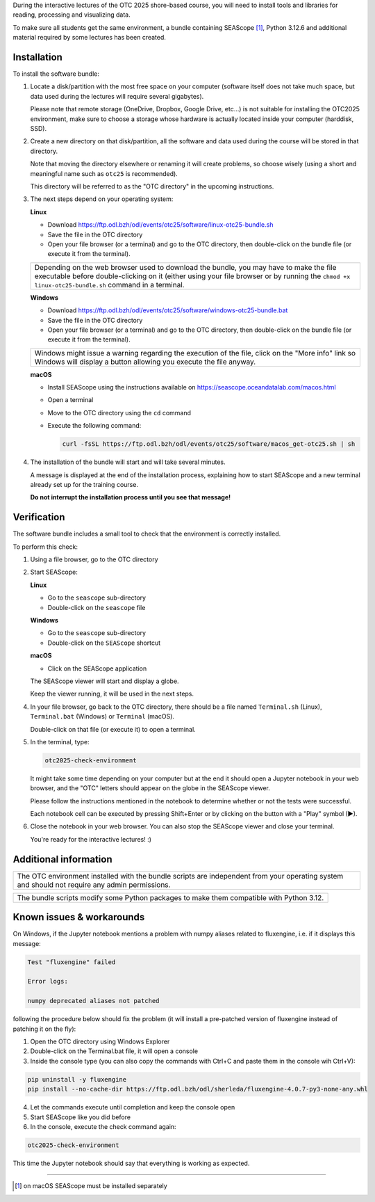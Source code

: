 During the interactive lectures of the OTC 2025 shore-based course, you will
need to install tools and libraries for reading, processing and visualizing
data.

To make sure all students get the same environment, a bundle containing
SEAScope [1]_, Python 3.12.6 and additional material required by some lectures has
been created.


Installation
============

To install the software bundle:

1. Locate a disk/partition with the most free space on your computer (software
   itself does not take much space, but data used during the lectures will
   require several gigabytes).

   Please note that remote storage (OneDrive, Dropbox, Google Drive, etc...) is
   not suitable for installing the OTC2025 environment, make sure to choose a
   storage whose hardware is actually located inside your computer (harddisk,
   SSD).

2. Create a new directory on that disk/partition, all the software and data
   used during the course will be stored in that directory.

   Note that moving the directory elsewhere or renaming it will create
   problems, so choose wisely (using a short and meaningful name such as
   ``otc25`` is recommended).

   This directory will be referred to as the "OTC directory" in the upcoming
   instructions.

3. The next steps depend on your operating system:

   **Linux**

   * Download https://ftp.odl.bzh/odl/events/otc25/software/linux-otc25-bundle.sh

   * Save the file in the OTC directory

   * Open your file browser (or a terminal) and go to the OTC directory, then
     double-click on the bundle file (or execute it from the terminal).

   +------------------------------------------------------------------------+
   | Depending on the web browser used to download the bundle, you may have |
   | to make the file executable before double-clicking on it (either using |
   | your file browser or by running the ``chmod +x linux-otc25-bundle.sh`` |
   | command in a terminal.                                                 |
   +------------------------------------------------------------------------+

   **Windows**

   * Download https://ftp.odl.bzh/odl/events/otc25/software/windows-otc25-bundle.bat

   * Save the file in the OTC directory

   * Open your file browser (or a terminal) and go to the OTC directory,
     then double-click on the bundle file (or execute it from the
     terminal).

   +---------------------------------------------------------------+
   | Windows might issue a warning regarding the execution of the  |
   | file, click on the "More info" link so Windows will display a |
   | button allowing you execute the file anyway.                  |
   +---------------------------------------------------------------+

   **macOS**

   * Install SEAScope using the instructions available on https://seascope.oceandatalab.com/macos.html

   * Open a terminal

   * Move to the OTC directory using the ``cd`` command

   * Execute the following command:

     .. code:: bash

        curl -fsSL https://ftp.odl.bzh/odl/events/otc25/software/macos_get-otc25.sh | sh


4. The installation of the bundle will start and will take several minutes.

   A message is displayed at the end of the installation process, explaining
   how to start SEAScope and a new terminal already set up for the training
   course.

   **Do not interrupt the installation process until you see that message!**

Verification
============

The software bundle includes a small tool to check that the environment is
correctly installed.

To perform this check:

1. Using a file browser, go to the OTC directory

2. Start SEAScope:

   **Linux**

   * Go to the ``seascope`` sub-directory

   * Double-click on the ``seascope`` file

   **Windows**

   * Go to the ``seascope`` sub-directory

   * Double-click on the ``SEAScope`` shortcut

   **macOS**

   * Click on the SEAScope application

   The SEAScope viewer will start and display a globe.

   Keep the viewer running, it will be used in the next steps.

4. In your file browser, go back to the OTC directory, there should be a file
   named ``Terminal.sh`` (Linux), ``Terminal.bat`` (Windows) or ``Terminal``
   (macOS).

   Double-click on that file (or execute it) to open a terminal.

5. In the terminal, type:

   .. code:: bash

      otc2025-check-environment

   It might take some time depending on your computer but at the end it should
   open a Jupyter notebook in your web browser, and the "OTC" letters should
   appear on the globe in the SEAScope viewer.

   Please follow the instructions mentioned in the notebook to determine
   whether or not the tests were successful.

   Each notebook cell can be executed by pressing Shift+Enter or by clicking on
   the button with a "Play" symbol (▶).

6. Close the notebook in your web browser. You can also stop the SEAScope
   viewer and close your terminal.

   You're ready for the interactive lectures! :)

Additional information
======================

+-----------------------------------------------------------------------------+
| The OTC environment installed with the bundle scripts are independent from  |
| your operating system and should not require any admin permissions.         |
+-----------------------------------------------------------------------------+

+-----------------------------------------------------------------------------+
| The bundle scripts modify some Python packages to make them compatible with |
| Python 3.12.                                                                |
+-----------------------------------------------------------------------------+

Known issues & workarounds
==========================

On Windows, if the Jupyter notebook mentions a problem with numpy aliases
related to fluxengine, i.e. if it displays this message:

.. code::

   Test "fluxengine" failed

   Error logs: 

   numpy deprecated aliases not patched

following the procedure below should fix the problem (it will install a
pre-patched version of fluxengine instead of patching it on the fly):

1. Open the OTC directory using Windows Explorer

2. Double-click on the Terminal.bat file, it will open a console

3. Inside the console type (you can also copy the commands with Ctrl+C and paste them in the console wih Ctrl+V):

.. code:: bash

   pip uninstall -y fluxengine
   pip install --no-cache-dir https://ftp.odl.bzh/odl/sherleda/fluxengine-4.0.7-py3-none-any.whl

4. Let the commands execute until completion and keep the console open

5. Start SEAScope like you did before

6. In the console, execute the check command again:

.. code:: bash

   otc2025-check-environment

This time the Jupyter notebook should say that everything is working as
expected.

....

.. [1] on macOS SEAScope must be installed separately
